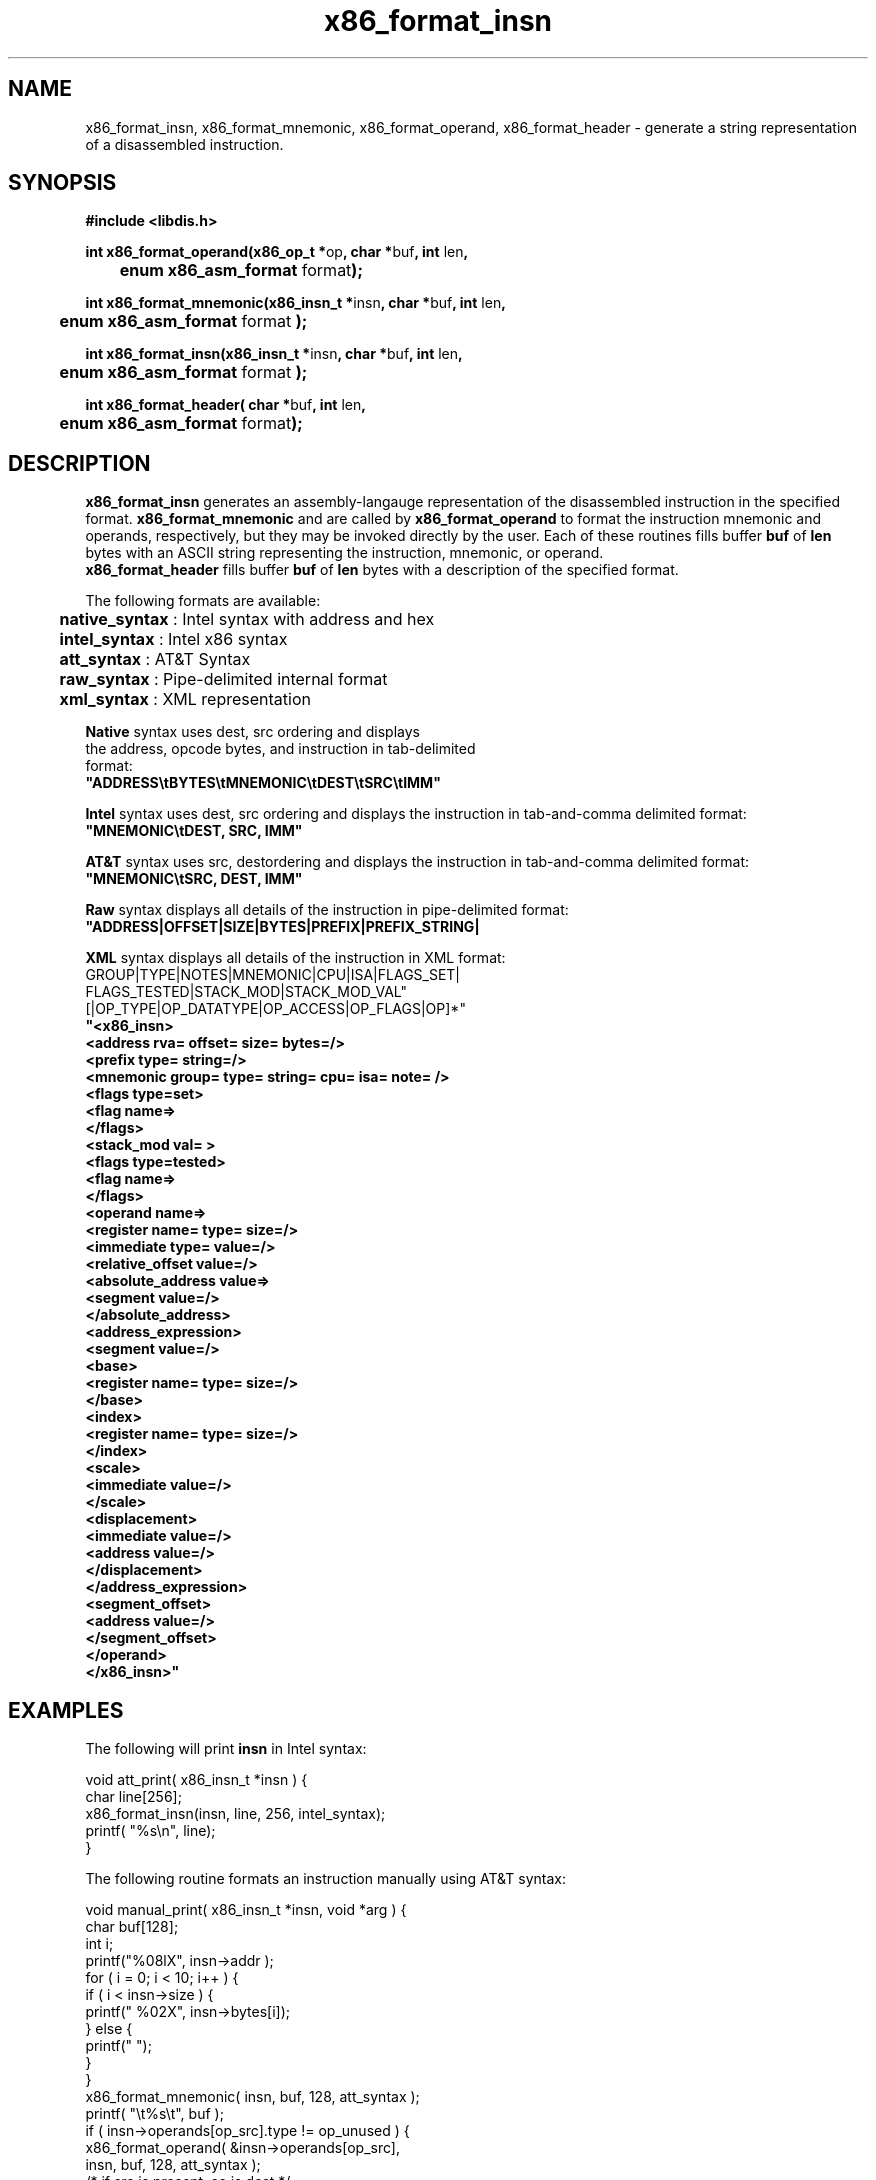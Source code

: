 .TH "x86_format_insn" "3" "0.21" "mammon_" "libdisasm"
.SH "NAME"
x86_format_insn, x86_format_mnemonic, x86_format_operand, x86_format_header \- generate
a string representation of a disassembled instruction.
.SH "SYNOPSIS"
\fB#include <libdis.h>\fR
.br 
.LP 
\fBint x86_format_operand(x86_op_t *\fRop\fB, char *\fRbuf\fB, int \fRlen\fB, 
.br 
	enum x86_asm_format \fRformat\fB);\fR

\fBint x86_format_mnemonic(x86_insn_t *\fRinsn\fB, char *\fRbuf\fB, int \fRlen\fB,
.br  
	enum x86_asm_format \fRformat\fB );\fR

\fBint x86_format_insn(x86_insn_t *\fRinsn\fB, char *\fRbuf\fB, int \fRlen\fB, 
.br 
	enum x86_asm_format \fRformat\fB );\fR

\fBint x86_format_header( char *\fRbuf\fB, int \fRlen\fB, 
.br 
	enum x86_asm_format \fRformat\fB);\fR
.br 

.SH "DESCRIPTION"
.LP 
\fBx86_format_insn\fR generates an assembly\-langauge representation of the disassembled instruction in the specified format. \fBx86_format_mnemonic\fR and \fB\fR are called by \fBx86_format_operand\fR to format the instruction mnemonic and operands, respectively, but they may be invoked directly by the user. Each of these routines fills buffer \fBbuf\fR of \fBlen\fR bytes with an ASCII string representing the instruction, mnemonic, or operand.
.br 
\fBx86_format_header\fR fills buffer \fBbuf\fR of \fBlen\fR bytes with a description of the specified format.
.LP 
The following formats are available:
.LP 
	\fBnative_syntax\fR : Intel syntax with address and hex 
.br 
	\fBintel_syntax\fR : Intel x86 syntax
.br 
	\fBatt_syntax\fR : AT&T Syntax
.br 
	\fBraw_syntax\fR : Pipe\-delimited internal format
.br 
	\fBxml_syntax\fR : XML representation
.LP 
\fBNative\fR syntax uses dest, src ordering and displays
.br 
the address, opcode bytes, and instruction in tab\-delimited
.br 
format:
.br 
       \fB"ADDRESS\\tBYTES\\tMNEMONIC\\tDEST\\tSRC\\tIMM"\fR
.LP 
\fBIntel\fR syntax uses dest, src ordering and displays
the instruction in tab\-and\-comma delimited format:
.br 
       \fB"MNEMONIC\\tDEST, SRC, IMM"\fR
.LP 
\fBAT&T\fR syntax uses src, destordering and displays
the instruction in tab\-and\-comma delimited format:
.br 
       \fB"MNEMONIC\\tSRC, DEST, IMM"\fR
.LP 
\fBRaw\fR syntax displays all details of the instruction
in pipe\-delimited format:
.br 
       \fB"ADDRESS|OFFSET|SIZE|BYTES|PREFIX|PREFIX_STRING|
.LP 
\fBXML\fR syntax displays all details of the instruction
in XML format:
.br 
        GROUP|TYPE|NOTES|MNEMONIC|CPU|ISA|FLAGS_SET|
.br 
        FLAGS_TESTED|STACK_MOD|STACK_MOD_VAL"
.br 
        [|OP_TYPE|OP_DATATYPE|OP_ACCESS|OP_FLAGS|OP]*"\fR
.br 
        \fB"<x86_insn>
.br 
               <address rva= offset= size= bytes=/>
.br 
               <prefix type= string=/>
.br 
               <mnemonic group= type= string= cpu= isa= note= />
.br 
               <flags type=set>
.br 
                  <flag name=>
.br 
               </flags>
.br 
               <stack_mod val= >
.br 
               <flags type=tested>
.br 
                  <flag name=>
.br 
               </flags>
.br 
               <operand name=>
.br 
                  <register name= type= size=/>
.br 
                  <immediate type= value=/>
.br 
                  <relative_offset value=/>
.br 
                  <absolute_address value=>
.br 
                     <segment value=/>
.br 
                  </absolute_address>
.br 
                  <address_expression>
.br 
                     <segment value=/>
.br 
                     <base>
.br 
                        <register name= type= size=/>
.br 
                     </base>
.br 
                     <index>
.br 
                        <register name= type= size=/>
.br 
                     </index>
.br 
                     <scale>
.br 
                        <immediate value=/>
.br 
                     </scale>
.br 
                     <displacement>
.br 
                        <immediate value=/>
.br 
                        <address value=/>
.br 
                     </displacement>
.br 
                  </address_expression>
.br 
                  <segment_offset>
.br 
                     <address value=/>
.br 
                  </segment_offset>
.br 
               </operand>
.br 
            </x86_insn>"\fR 
.br 
.SH "EXAMPLES"
.LP 
The following will print \fBinsn\fR in Intel syntax:
.LP 
void att_print( x86_insn_t *insn ) {
.br 
        char line[256];
.br 
        x86_format_insn(insn, line, 256, intel_syntax);
.br 
        printf( "%s\\n", line);
.br 
}
.LP 
The following routine formats an instruction manually using AT&T syntax:
.LP 
void manual_print( x86_insn_t *insn, void *arg ) {
.br 
        char buf[128];
.br 
        int i;
.br 
        printf("%08lX", insn\->addr );
.br 
        for ( i = 0; i < 10; i++ ) {
.br 
                if ( i < insn\->size ) {
.br 
                        printf(" %02X", insn\->bytes[i]);
.br 
                } else {
.br 
                        printf("   ");
.br 
                }
.br 
        }
.br 
        x86_format_mnemonic( insn, buf, 128, att_syntax );
.br 
        printf( "\\t%s\\t", buf );
.br 
        if ( insn\->operands[op_src].type != op_unused ) {
.br 
                x86_format_operand( &insn\->operands[op_src],
.br 
                               insn, buf, 128, att_syntax );
.br 
                /* if src is present, so is dest */
.br 
                printf("%s, ", buf);
.br 
        }
.br 
        if ( insn\->operands[op_dest].type != op_unused ) {
.br 
                x86_format_operand( &insn\->operands[op_dest],
.br 
                               insn, buf, 128, att_syntax );
.br 
                printf("%s", buf);
.br 
        }
.br 
        if ( insn\->operands[op_imm].type != op_unused ) {
.br 
                x86_format_operand( &insn\->operands[op_imm],
.br 
                               insn, buf, 128, att_syntax );
.br 
                /* if src is present, so is dest */
.br 
                printf(", %s", buf);
.br 
        }
.br 
        printf("\\n");
.br 
}
.br 
.SH "SEE ALSO"
.LP 
libdisasm(7), x86_disasm(3), x86_init(3), x86dis(1)
